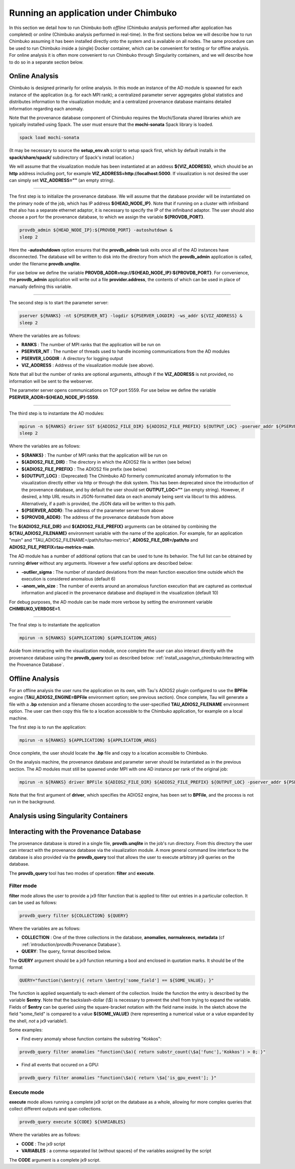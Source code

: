 *************************************
Running an application under Chimbuko
*************************************

In this section we detail how to run Chimbuko both *offline* (Chimbuko analysis performed after application has completed)  or *online* (Chimbuko analysis performed in real-time). In the first sections below we will describe how to run Chimbuko assuming it has been installed directly onto the system and is available on all nodes. The same procedure can be used to run Chimbuko inside a (single) Docker container, which can be convenient for testing or for offline analysis. For online analysis it is often more convenient to run Chimbuko through Singularity containers, and we will describe how to do so in a separate section below.

Online Analysis
~~~~~~~~~~~~~~~

Chimbuko is designed primarily for online analysis. In this mode an instance of the AD module is spawned for each instance of the application (e.g. for each MPI rank); a centralized parameter server aggregates global statistics and distributes information to the visualization module; and a centralized provenance database maintains detailed information regarding each anomaly.

Note that the provenance database component of Chimbuko requires the Mochi/Sonata shared libraries which are typically installed using Spack. The user must ensure that the **mochi-sonata** Spack library is loaded.

.. code:: bash

	  spack load mochi-sonata

(It may be necessary to source the **setup_env.sh** script to setup spack first, which by default installs in the **spack/share/spack/** subdirectory of Spack's install location.)

We will assume that the visualization module has been instantiated at an address **${VIZ_ADDRESS}**, which should be an **http** address including port, for example **VIZ_ADDRESS=http://localhost:5000**. If visualization is not desired the user can simply set **VIZ_ADDRESS=""** (an empty string).

----------------------------------

The first step is to initialize the provenance database. We will assume that the database provider will be instantiated on the primary node of the job, which has IP address **${HEAD_NODE_IP}**. Note that if running on a cluster with infiniband that also has a separate ethernet adaptor, it is necessary to specify the IP of the infiniband adaptor. The user should also choose a port for the provenance database, to which we assign the variable **${PROVDB_PORT}**.

.. code:: bash

	  provdb_admin ${HEAD_NODE_IP}:${PROVDB_PORT} -autoshutdown &
	  sleep 2

Here the **-autoshutdown** option ensures that the **provdb_admin** task exits once all of the AD instances have disconnected. The database will be written to disk into the directory from which the **provdb_admin** application is called, under the filename **provdb.unqlite**.

For use below we define the variable **PROVDB_ADDR=tcp://${HEAD_NODE_IP}:${PROVDB_PORT}**. For convenience, the **provdb_admin** application will write out a file **provider.address**, the contents of which can be used in place of manually defining this variable.

----------------------------------

The second step is to start the parameter server:

.. code:: bash

	  pserver ${RANKS} -nt ${PSERVER_NT} -logdir ${PSERVER_LOGDIR} -ws_addr ${VIZ_ADDRESS} &
	  sleep 2

Where the variables are as follows:

- **RANKS** : The number of MPI ranks that the application will be run on
- **PSERVER_NT** : The number of threads used to handle incoming communications from the AD modules
- **PSERVER_LOGDIR** : A directory for logging output
- **VIZ_ADDRESS** : Address of the visualization module (see above).

Note that all but the number of ranks are optional arguments, although if the **VIZ_ADDRESS** is not provided, no information will be sent to the webserver.

The parameter server opens communications on TCP port 5559. For use below we define the variable **PSERVER_ADDR=${HEAD_NODE_IP}:5559**.
  
----------------------------------  

The third step is to instantiate the AD modules:

.. code:: bash

	  mpirun -n ${RANKS} driver SST ${ADIOS2_FILE_DIR} ${ADIOS2_FILE_PREFIX} ${OUTPUT_LOC} -pserver_addr ${PSERVER_ADDR} -provdb_addr ${PROVDB_ADDR} &
	  sleep 2

Where the variables are as follows:

- **${RANKS}** : The number of MPI ranks that the application will be run on
- **${ADIOS2_FILE_DIR}** : The directory in which the ADIOS2 file is written (see below)
- **${ADIOS2_FILE_PREFIX}** : The ADIOS2 file prefix (see below)
- **${OUTPUT_LOC}** : (Deprecated) The Chimbuko AD formerly communicated anomaly information to the visualization directly either via http or through the disk system. This has been deprecated since the introduction of the provenance database, and by default the user should set **OUTPUT_LOC=""** (an empty string). However, if desired, a http URL results in JSON-formatted data on each anomaly being sent via libcurl to this address. Alternatively, if a path is provided, the JSON data will be written to this path.
- **${PSERVER_ADDR}**:  The address of the parameter server from above
- **${PROVDB_ADDR}**:  The address of the provenance databasde from above  

The **${ADIOS2_FILE_DIR}** and **${ADIOS2_FILE_PREFIX}** arguments can be obtained by combining the **${TAU_ADIOS2_FILENAME}** environment variable with the name of the application. For example, for an application "main" and "TAU_ADIOS2_FILENAME=/path/to/tau-metrics", **ADIOS2_FILE_DIR=/path/to** and **ADIOS2_FILE_PREFIX=tau-metrics-main**.

The AD module has a number of additional options that can be used to tune its behavior. The full list can be obtained by running **driver** without any arguments. However a few useful options are described below:

- **-outlier_sigma** : The number of standard deviations from the mean function execution time outside which the execution is considered anomalous (default 6)
- **-anom_win_size** : The number of events around an anomalous function execution that are captured as contextual information and placed in the provenance database and displayed in the visualization (default 10)

For debug purposes, the AD module can be made more verbose by setting the environment variable **CHIMBUKO_VERBOSE=1**.
  
----------------------------------  

The final step is to instantiate the application

.. code:: bash

	  mpirun -n ${RANKS} ${APPLICATION} ${APPLICATION_ARGS}

Aside from interacting with the visualization module, once complete the user can also interact directly with the provenance database using the **provdb_query** tool as described below: :ref:`install_usage/run_chimbuko:Interacting with the Provenance Database`.
	  
Offline Analysis
~~~~~~~~~~~~~~~~

For an offline analysis the user runs the application on its own, with Tau's ADIOS2 plugin configured to use the **BPFile** engine (**TAU_ADIOS2_ENGINE=BPFile** environment option; see previous section). Once complete, Tau will generate a file with a **.bp** extension and a filename chosen according to the user-specified **TAU_ADIOS2_FILENAME** environment option. The user can then copy this file to a location accessible to the Chimbuko application, for example on a local machine.

The first step is to run the application:

.. code:: bash

	  mpirun -n ${RANKS} ${APPLICATION} ${APPLICATION_ARGS}

Once complete, the user should locate the **.bp** file and copy to a location accessible to Chimbuko.

On the analysis machine, the provenance database and parameter server should be instantiated as in the previous section. The AD modules must still be spawned under MPI with one AD instance per rank of the original job:

.. code:: bash

	  mpirun -n ${RANKS} driver BPFile ${ADIOS2_FILE_DIR} ${ADIOS2_FILE_PREFIX} ${OUTPUT_LOC} -pserver_addr ${PSERVER_ADDR} -provdb_addr ${PROVDB_ADDR}

Note that the first argument of **driver**, which specifies the ADIOS2 engine, has been set to **BPFile**, and the process is not run in the background.	  
	  
	  
Analysis using Singularity Containers
~~~~~~~~~~~~~~~~~~~~~~~~~~~~~~~~~~~~~


Interacting with the Provenance Database
~~~~~~~~~~~~~~~~~~~~~~~~~~~~~~~~~~~~~~~~

The provenance database is stored in a single file, **provdb.unqlite** in the job's run directory. From this directory the user can interact with the provenance database via the visualization module. A more general command line interface to the database is also provided via the **provdb_query** tool that allows the user to execute arbitrary jx9 queries on the database.

The **provdb_query** tool has two modes of operation: **filter** and **execute**.

Filter mode
-----------

**filter** mode allows the user to provide a jx9 filter function that is applied to filter out entries in a particular collection. It can be used as follows:

.. code:: bash

	  provdb_query filter ${COLLECTION} ${QUERY}

Where the variables are as follows:

- **COLLECTION** : One of the three collections in the database, **anomalies**, **normalexecs**, **metadata** (cf :ref:`introduction/provdb:Provenance Database`).
- **QUERY**: The query, format described below.
 
The **QUERY** argument should be a jx9 function returning a bool and enclosed in quotation marks. It should be of the format

.. code:: bash

	  QUERY="function(\$entry){ return \$entry['some_field'] == ${SOME_VALUE}; }"

The function is applied sequentially to each element of the collection. Inside the function the entry is described by the variable **$entry**. Note that the backslash-dollar (\\$) is necessary to prevent the shell from trying to expand the variable. Fields of **$entry** can be queried using the square-bracket notation with the field name inside. In the sketch above the field "some_field" is compared to a value **${SOME_VALUE}** (here representing a numerical value or a value expanded by the shell, *not* a jx9 variable!). 

Some examples:

- Find every anomaly whose function contains the substring "Kokkos":

.. code:: bash

	  provdb_query filter anomalies "function(\$a){ return substr_count(\$a['func'],'Kokkos') > 0; }"

- Find all events that occured on a GPU:

.. code:: bash

	  provdb_query filter anomalies "function(\$a){ return \$a['is_gpu_event']; }"

Execute mode
------------

**execute** mode allows running a complete jx9 script on the database as a whole, allowing for more complex queries that collect different outputs and span collections.

.. code:: bash

	  provdb_query execute ${CODE} ${VARIABLES}

Where the variables are as follows:

- **CODE** : The jx9 script
- **VARIABLES** : a comma-separated list (without spaces) of the variables assigned by the script

The **CODE** argument is a complete jx9 script. 
